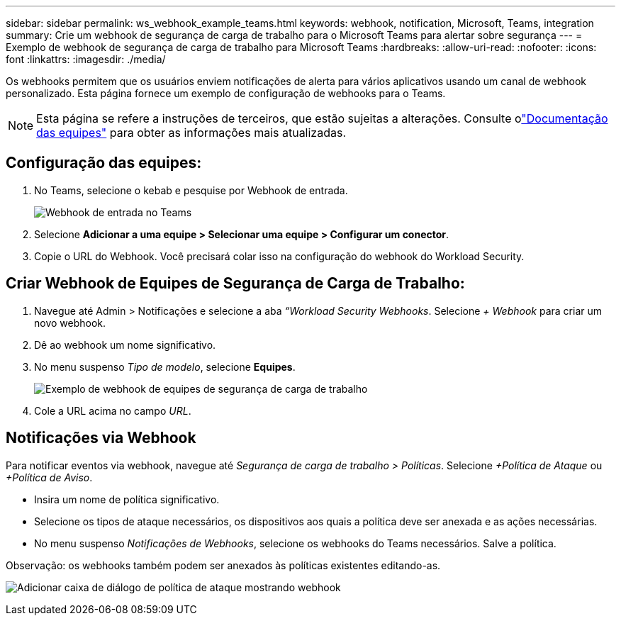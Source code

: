 ---
sidebar: sidebar 
permalink: ws_webhook_example_teams.html 
keywords: webhook, notification, Microsoft, Teams, integration 
summary: Crie um webhook de segurança de carga de trabalho para o Microsoft Teams para alertar sobre segurança 
---
= Exemplo de webhook de segurança de carga de trabalho para Microsoft Teams
:hardbreaks:
:allow-uri-read: 
:nofooter: 
:icons: font
:linkattrs: 
:imagesdir: ./media/


[role="lead"]
Os webhooks permitem que os usuários enviem notificações de alerta para vários aplicativos usando um canal de webhook personalizado.  Esta página fornece um exemplo de configuração de webhooks para o Teams.


NOTE: Esta página se refere a instruções de terceiros, que estão sujeitas a alterações.  Consulte olink:https://docs.microsoft.com/en-us/microsoftteams/platform/webhooks-and-connectors/how-to/add-incoming-webhook["Documentação das equipes"] para obter as informações mais atualizadas.



== Configuração das equipes:

. No Teams, selecione o kebab e pesquise por Webhook de entrada.
+
image:Webhooks_Teams_Create_Webhook.png["Webhook de entrada no Teams"]

. Selecione *Adicionar a uma equipe > Selecionar uma equipe > Configurar um conector*.
. Copie o URL do Webhook.  Você precisará colar isso na configuração do webhook do Workload Security.




== Criar Webhook de Equipes de Segurança de Carga de Trabalho:

. Navegue até Admin > Notificações e selecione a aba _“Workload Security Webhooks_.  Selecione _+ Webhook_ para criar um novo webhook.
. Dê ao webhook um nome significativo.
. No menu suspenso _Tipo de modelo_, selecione *Equipes*.
+
image:ws_webhook_teams_example.png["Exemplo de webhook de equipes de segurança de carga de trabalho"]

. Cole a URL acima no campo _URL_.




== Notificações via Webhook

Para notificar eventos via webhook, navegue até _Segurança de carga de trabalho > Políticas_.  Selecione _+Política de Ataque_ ou _+Política de Aviso_.

* Insira um nome de política significativo.
* Selecione os tipos de ataque necessários, os dispositivos aos quais a política deve ser anexada e as ações necessárias.
* No menu suspenso _Notificações de Webhooks_, selecione os webhooks do Teams necessários. Salve a política.


Observação: os webhooks também podem ser anexados às políticas existentes editando-as.

image:ws_add_attack_policy.png["Adicionar caixa de diálogo de política de ataque mostrando webhook"]
